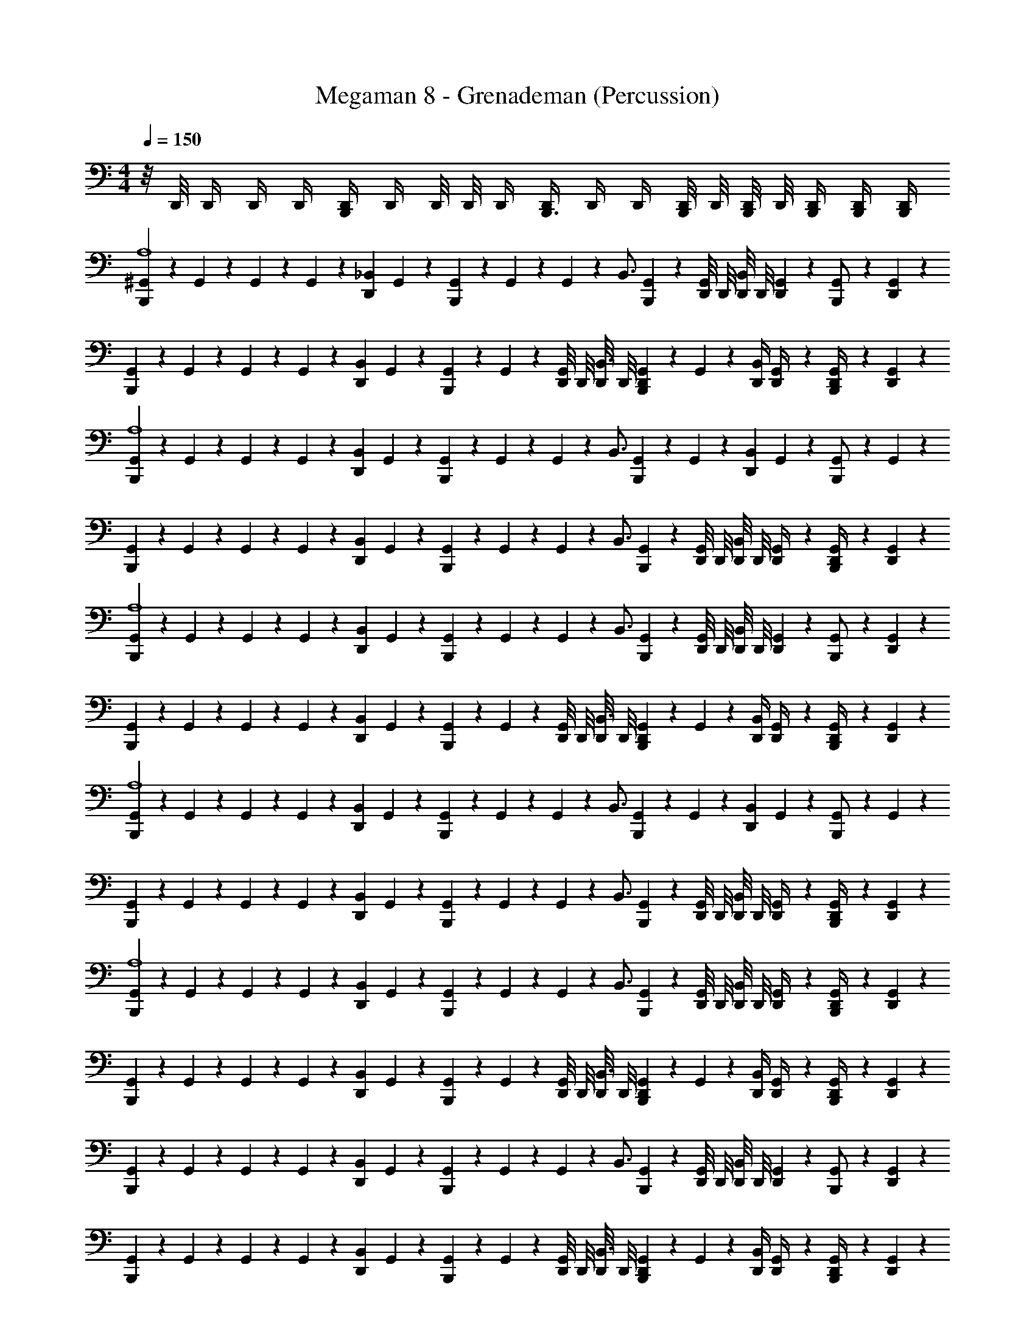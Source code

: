 X: 1
T: Megaman 8 - Grenademan (Percussion)
Z: ABC Generated by Starbound Composer
L: 1/4
M: 4/4
Q: 1/4=150
K: C
z/8 D,,/8 D,,/4 D,,/4 D,,/4 [D,,/4B,,,17/24] D,,/4 D,,/8 D,,/8 D,,/4 [D,,/4B,,,3/4] D,,/4 D,,/4 [D,,/8B,,,/4] D,,/8 [D,,/8B,,,/4] D,,/8 [B,,,/4D,,/4] [B,,,/4D,,/4] [B,,,/4D,,/4] 
[^G,,/6B,,,5/6A,4] z/12 G,,/6 z/12 G,,/6 z/12 G,,/6 z/12 [z/4D,,5/12_B,,5/6] G,,/6 z/12 [G,,/6B,,,5/6] z/12 G,,/6 z/12 G,,/6 z/12 [z/4B,,3/4] [G,,/6B,,,5/6] z/12 [D,,/8G,,/6] D,,/8 [D,,/8B,,5/6] D,,/8 [G,,/6D,,5/12] z/12 [G,,/6B,,,/] z/12 [G,,/6D,,5/12] z/12 
[G,,/6B,,,5/6] z/12 G,,/6 z/12 G,,/6 z/12 G,,/6 z/12 [z/4D,,5/12B,,5/6] G,,/6 z/12 [G,,/6B,,,5/6] z/12 G,,/6 z/12 [D,,/8G,,/6] D,,/8 [D,,/8B,,3/4] D,,/8 [G,,/6D,,5/12B,,,5/6] z/12 G,,/6 z/12 [D,,/4B,,5/6] [G,,/6D,,/4] z/12 [G,,/6D,,/4B,,,/] z/12 [G,,/6D,,5/12] z/12 
[G,,/6B,,,5/6A,4] z/12 G,,/6 z/12 G,,/6 z/12 G,,/6 z/12 [z/4D,,5/12B,,5/6] G,,/6 z/12 [G,,/6B,,,5/6] z/12 G,,/6 z/12 G,,/6 z/12 [z/4B,,3/4] [G,,/6B,,,5/6] z/12 G,,/6 z/12 [z/4D,,5/12B,,5/6] G,,/6 z/12 [G,,/6B,,,/] z/12 G,,/6 z/12 
[G,,/6B,,,5/6] z/12 G,,/6 z/12 G,,/6 z/12 G,,/6 z/12 [z/4D,,5/12B,,5/6] G,,/6 z/12 [G,,/6B,,,5/6] z/12 G,,/6 z/12 G,,/6 z/12 [z/4B,,3/4] [G,,/6B,,,5/6] z/12 [D,,/8G,,/6] D,,/8 [D,,/8B,,5/6] D,,/8 [G,,/6D,,/4] z/12 [G,,/6D,,/4B,,,/] z/12 [G,,/6D,,5/12] z/12 
[G,,/6B,,,5/6A,4] z/12 G,,/6 z/12 G,,/6 z/12 G,,/6 z/12 [z/4D,,5/12B,,5/6] G,,/6 z/12 [G,,/6B,,,5/6] z/12 G,,/6 z/12 G,,/6 z/12 [z/4B,,3/4] [G,,/6B,,,5/6] z/12 [D,,/8G,,/6] D,,/8 [D,,/8B,,5/6] D,,/8 [G,,/6D,,5/12] z/12 [G,,/6B,,,/] z/12 [G,,/6D,,5/12] z/12 
[G,,/6B,,,5/6] z/12 G,,/6 z/12 G,,/6 z/12 G,,/6 z/12 [z/4D,,5/12B,,5/6] G,,/6 z/12 [G,,/6B,,,5/6] z/12 G,,/6 z/12 [D,,/8G,,/6] D,,/8 [D,,/8B,,3/4] D,,/8 [G,,/6D,,5/12B,,,5/6] z/12 G,,/6 z/12 [D,,/4B,,5/6] [G,,/6D,,/4] z/12 [G,,/6D,,/4B,,,/] z/12 [G,,/6D,,5/12] z/12 
[G,,/6B,,,5/6A,4] z/12 G,,/6 z/12 G,,/6 z/12 G,,/6 z/12 [z/4D,,5/12B,,5/6] G,,/6 z/12 [G,,/6B,,,5/6] z/12 G,,/6 z/12 G,,/6 z/12 [z/4B,,3/4] [G,,/6B,,,5/6] z/12 G,,/6 z/12 [z/4D,,5/12B,,5/6] G,,/6 z/12 [G,,/6B,,,/] z/12 G,,/6 z/12 
[G,,/6B,,,5/6] z/12 G,,/6 z/12 G,,/6 z/12 G,,/6 z/12 [z/4D,,5/12B,,5/6] G,,/6 z/12 [G,,/6B,,,5/6] z/12 G,,/6 z/12 G,,/6 z/12 [z/4B,,3/4] [G,,/6B,,,5/6] z/12 [D,,/8G,,/6] D,,/8 [D,,/8B,,5/6] D,,/8 [G,,/6D,,/4] z/12 [G,,/6D,,/4B,,,/] z/12 [G,,/6D,,5/12] z/12 
[G,,/6B,,,5/6A,4] z/12 G,,/6 z/12 G,,/6 z/12 G,,/6 z/12 [z/4D,,5/12B,,5/6] G,,/6 z/12 [G,,/6B,,,5/6] z/12 G,,/6 z/12 G,,/6 z/12 [z/4B,,3/4] [G,,/6B,,,5/6] z/12 [D,,/8G,,/6] D,,/8 [D,,/8B,,5/6] D,,/8 [G,,/6D,,/4] z/12 [G,,/6D,,/4B,,,/] z/12 [G,,/6D,,5/12] z/12 
[G,,/6B,,,5/6] z/12 G,,/6 z/12 G,,/6 z/12 G,,/6 z/12 [z/4D,,5/12B,,5/6] G,,/6 z/12 [G,,/6B,,,5/6] z/12 G,,/6 z/12 [D,,/8G,,/6] D,,/8 [D,,/8B,,3/4] D,,/8 [G,,/6D,,5/12B,,,5/6] z/12 G,,/6 z/12 [D,,/4B,,5/6] [G,,/6D,,/4] z/12 [G,,/6D,,/4B,,,/] z/12 [G,,/6D,,5/12] z/12 
[G,,/6B,,,5/6] z/12 G,,/6 z/12 G,,/6 z/12 G,,/6 z/12 [z/4D,,5/12B,,5/6] G,,/6 z/12 [G,,/6B,,,5/6] z/12 G,,/6 z/12 G,,/6 z/12 [z/4B,,3/4] [G,,/6B,,,5/6] z/12 [D,,/8G,,/6] D,,/8 [D,,/8B,,5/6] D,,/8 [G,,/6D,,5/12] z/12 [G,,/6B,,,/] z/12 [G,,/6D,,5/12] z/12 
[G,,/6B,,,5/6] z/12 G,,/6 z/12 G,,/6 z/12 G,,/6 z/12 [z/4D,,5/12B,,5/6] G,,/6 z/12 [G,,/6B,,,5/6] z/12 G,,/6 z/12 [D,,/8G,,/6] D,,/8 [D,,/8B,,3/4] D,,/8 [G,,/6D,,5/12B,,,5/6] z/12 G,,/6 z/12 [D,,/4B,,5/6] [G,,/6D,,/4] z/12 [G,,/6D,,/4B,,,/] z/12 [G,,/6D,,5/12] z/12 
[G,,/6B,,,5/6] z/12 G,,/6 z/12 G,,/6 z/12 G,,/6 z/12 [z/4D,,5/12B,,5/6] G,,/6 z/12 [G,,/6B,,,5/6] z/12 G,,/6 z/12 G,,/6 z/12 [z/4B,,3/4] [G,,/6B,,,5/6] z/12 G,,/6 z/12 [z/4D,,5/12B,,5/6] G,,/6 z/12 [G,,/6B,,,/] z/12 G,,/6 z/12 
[G,,/6B,,,5/6] z/12 G,,/6 z/12 G,,/6 z/12 G,,/6 z/12 [z/4D,,5/12B,,5/6] G,,/6 z/12 [G,,/6B,,,5/6] z/12 G,,/6 z/12 G,,/6 z/12 [z/4B,,3/4] [G,,/6B,,,5/6] z/12 [D,,/8G,,/6] D,,/8 [D,,/8B,,5/6] D,,/8 [G,,/6D,,/4] z/12 [G,,/6D,,/4B,,,/] z/12 [G,,/6D,,5/12] z/12 
[G,,/6B,,,5/6A,4] z/12 G,,/6 z/12 G,,/6 z/12 G,,/6 z/12 [z/4D,,5/12B,,5/6] G,,/6 z/12 [G,,/6B,,,5/6] z/12 G,,/6 z/12 G,,/6 z/12 [z/4B,,3/4] [G,,/6B,,,5/6] z/12 [D,,/8G,,/6] D,,/8 [D,,/8B,,5/6] D,,/8 [G,,/6D,,5/12] z/12 [G,,/6B,,,/] z/12 [G,,/6D,,5/12] z/12 
[G,,/6B,,,5/6] z/12 G,,/6 z/12 G,,/6 z/12 G,,/6 z/12 [z/4D,,5/12B,,5/6] G,,/6 z/12 [G,,/6B,,,5/6] z/12 G,,/6 z/12 [D,,/8G,,/6] D,,/8 [D,,/8B,,3/4] D,,/8 [G,,/6D,,5/12B,,,5/6] z/12 G,,/6 z/12 [D,,/4B,,5/6] [G,,/6D,,/4] z/12 [G,,/6D,,/4B,,,/] z/12 [G,,/6D,,5/12] z/12 
[G,,/6B,,,5/6] z/12 G,,/6 z/12 G,,/6 z/12 G,,/6 z/12 [z/4D,,5/12B,,5/6] G,,/6 z/12 [G,,/6B,,,5/6] z/12 G,,/6 z/12 G,,/6 z/12 [z/4B,,3/4] [G,,/6B,,,5/6] z/12 G,,/6 z/12 [z/4D,,5/12B,,5/6] G,,/6 z/12 [G,,/6B,,,/] z/12 G,,/6 z/12 
[G,,/6B,,,5/6] z/12 G,,/6 z/12 G,,/6 z/12 G,,/6 z/12 [z/4D,,5/12B,,5/6] G,,/6 z/12 [G,,/6B,,,5/6] z/12 G,,/6 z/12 G,,/6 z/12 [z/4B,,3/4] [G,,/6B,,,5/6] z/12 [D,,/8G,,/6] D,,/8 [D,,/8B,,5/6] D,,/8 [G,,/6D,,/4] z/12 [G,,/6D,,/4B,,,/] z/12 [G,,/6D,,5/12] z/12 
[G,,/6B,,,5/6] z/12 G,,/6 z/12 G,,/6 z/12 G,,/6 z/12 [z/4D,,5/12B,,5/6] G,,/6 z/12 [G,,/6B,,,5/6] z/12 G,,/6 z/12 G,,/6 z/12 [z/4B,,3/4] [G,,/6B,,,5/6] z/12 [D,,/8G,,/6] D,,/8 [D,,/8B,,5/6] D,,/8 [G,,/6D,,/4] z/12 [G,,/6D,,/4B,,,/] z/12 [G,,/6D,,5/12] z/12 
[G,,/6B,,,5/6] z/12 G,,/6 z/12 G,,/6 z/12 G,,/6 z/12 [z/4D,,5/12B,,5/6] G,,/6 z/12 [G,,/6B,,,5/6] z/12 G,,/6 z/12 [D,,/8G,,/6] D,,/8 [D,,/8B,,3/4] D,,/8 [G,,/6D,,5/12B,,,5/6] z/12 G,,/6 z/12 [D,,/4B,,5/6] [G,,/6D,,/4] z/12 [G,,/6D,,/4B,,,/] z/12 [G,,/6D,,5/12] z/12 
[G,,/6B,,,5/6A,4] z/12 G,,/6 z/12 G,,/6 z/12 G,,/6 z/12 [z/4D,,5/12B,,5/6] G,,/6 z/12 [G,,/6B,,,5/6] z/12 G,,/6 z/12 G,,/6 z/12 [z/4B,,3/4] [G,,/6B,,,5/6] z/12 [D,,/8G,,/6] D,,/8 [D,,/8B,,5/6] D,,/8 [G,,/6D,,5/12] z/12 [G,,/6B,,,/] z/12 [G,,/6D,,5/12] z/12 
[G,,/6B,,,5/6] z/12 G,,/6 z/12 G,,/6 z/12 G,,/6 z/12 [z/4D,,5/12B,,5/6] G,,/6 z/12 [G,,/6B,,,5/6] z/12 G,,/6 z/12 [D,,/8G,,/6] D,,/8 [D,,/8B,,3/4] D,,/8 [G,,/6D,,5/12B,,,5/6] z/12 G,,/6 z/12 [D,,/4B,,5/6] [G,,/6D,,/4] z/12 [G,,/6D,,/4B,,,/] z/12 [G,,/6D,,5/12] z/12 
[G,,/6B,,,5/6A,4] z/12 G,,/6 z/12 G,,/6 z/12 G,,/6 z/12 [z/4D,,5/12B,,5/6] G,,/6 z/12 [G,,/6B,,,5/6] z/12 G,,/6 z/12 G,,/6 z/12 [z/4B,,3/4] [G,,/6B,,,5/6] z/12 G,,/6 z/12 [z/4D,,5/12B,,5/6] G,,/6 z/12 [G,,/6B,,,/] z/12 G,,/6 z/12 
[G,,/6B,,,5/6] z/12 G,,/6 z/12 G,,/6 z/12 G,,/6 z/12 [z/4D,,5/12B,,5/6] G,,/6 z/12 [G,,/6B,,,5/6] z/12 G,,/6 z/12 G,,/6 z/12 [z/4B,,3/4] [G,,/6B,,,5/6] z/12 [D,,/8G,,/6] D,,/8 [D,,/8B,,5/6] D,,/8 [G,,/6D,,/4] z/12 [G,,/6D,,/4B,,,/] z/12 [G,,/6D,,5/12] z/12 
[G,,/6B,,,5/6A,4] z/12 G,,/6 z/12 G,,/6 z/12 G,,/6 z/12 [z/4D,,5/12B,,5/6] G,,/6 z/12 [G,,/6B,,,5/6] z/12 G,,/6 z/12 G,,/6 z/12 [z/4B,,3/4] [G,,/6B,,,5/6] z/12 [D,,/8G,,/6] D,,/8 [D,,/8B,,5/6] D,,/8 [G,,/6D,,5/12] z/12 [G,,/6B,,,/] z/12 [G,,/6D,,5/12] z/12 
[G,,/6B,,,5/6] z/12 G,,/6 z/12 G,,/6 z/12 G,,/6 z/12 [z/4D,,5/12B,,5/6] G,,/6 z/12 [G,,/6B,,,5/6] z/12 G,,/6 z/12 [D,,/8G,,/6] D,,/8 [D,,/8B,,3/4] D,,/8 [G,,/6D,,5/12B,,,5/6] z/12 G,,/6 z/12 [D,,/4B,,5/6] [G,,/6D,,/4] z/12 [G,,/6D,,/4B,,,/] z/12 [G,,/6D,,5/12] z/12 
[G,,/6B,,,5/6A,4] z/12 G,,/6 z/12 G,,/6 z/12 G,,/6 z/12 [z/4D,,5/12B,,5/6] G,,/6 z/12 [G,,/6B,,,5/6] z/12 G,,/6 z/12 G,,/6 z/12 [z/4B,,3/4] [G,,/6B,,,5/6] z/12 G,,/6 z/12 [z/4D,,5/12B,,5/6] G,,/6 z/12 [G,,/6B,,,/] z/12 G,,/6 z/12 
[G,,/6B,,,5/6] z/12 G,,/6 z/12 G,,/6 z/12 G,,/6 z/12 [z/4D,,5/12B,,5/6] G,,/6 z/12 [G,,/6B,,,5/6] z/12 G,,/6 z/12 G,,/6 z/12 [z/4B,,3/4] [G,,/6B,,,5/6] z/12 [D,,/8G,,/6] D,,/8 [D,,/8B,,5/6] D,,/8 [G,,/6D,,/4] z/12 [G,,/6D,,/4B,,,11/24] z/12 [G,,/6D,,5/24] z/12 
[G,,/6B,,,5/6A,4] z/12 G,,/6 z/12 G,,/6 z/12 G,,/6 z/12 [z/4D,,5/12B,,5/6] G,,/6 z/12 [G,,/6B,,,5/6] z/12 G,,/6 z/12 G,,/6 z/12 [z/4B,,3/4] [G,,/6B,,,5/6] z/12 [D,,/8G,,/6] D,,/8 [D,,/8B,,5/6] D,,/8 [G,,/6D,,5/12] z/12 [G,,/6B,,,/] z/12 [G,,/6D,,5/12] z/12 
[G,,/6B,,,5/6] z/12 G,,/6 z/12 G,,/6 z/12 G,,/6 z/12 [z/4D,,5/12B,,5/6] G,,/6 z/12 [G,,/6B,,,5/6] z/12 G,,/6 z/12 [D,,/8G,,/6] D,,/8 [D,,/8B,,3/4] D,,/8 [G,,/6D,,5/12B,,,5/6] z/12 G,,/6 z/12 [D,,/4B,,5/6] [G,,/6D,,/4] z/12 [G,,/6D,,/4B,,,/] z/12 [G,,/6D,,5/12] z/12 
[G,,/6B,,,5/6A,4] z/12 G,,/6 z/12 G,,/6 z/12 G,,/6 z/12 [z/4D,,5/12B,,5/6] G,,/6 z/12 [G,,/6B,,,5/6] z/12 G,,/6 z/12 G,,/6 z/12 [z/4B,,3/4] [G,,/6B,,,5/6] z/12 G,,/6 z/12 [z/4D,,5/12B,,5/6] G,,/6 z/12 [G,,/6B,,,/] z/12 G,,/6 z/12 
[G,,/6B,,,5/6] z/12 G,,/6 z/12 G,,/6 z/12 G,,/6 z/12 [z/4D,,5/12B,,5/6] G,,/6 z/12 [G,,/6B,,,5/6] z/12 G,,/6 z/12 G,,/6 z/12 [z/4B,,3/4] [G,,/6B,,,5/6] z/12 [D,,/8G,,/6] D,,/8 [D,,/8B,,5/6] D,,/8 [G,,/6D,,/4] z/12 [G,,/6D,,/4B,,,/] z/12 [G,,/6D,,5/12] z/12 
[G,,/6B,,,5/6A,4] z/12 G,,/6 z/12 G,,/6 z/12 G,,/6 z/12 [z/4D,,5/12B,,5/6] G,,/6 z/12 [G,,/6B,,,5/6] z/12 G,,/6 z/12 G,,/6 z/12 [z/4B,,3/4] [G,,/6B,,,5/6] z/12 [D,,/8G,,/6] D,,/8 [D,,/8B,,5/6] D,,/8 [G,,/6D,,5/12] z/12 [G,,/6B,,,/] z/12 [G,,/6D,,5/12] z/12 
[G,,/6B,,,5/6] z/12 G,,/6 z/12 G,,/6 z/12 G,,/6 z/12 [z/4D,,5/12B,,5/6] G,,/6 z/12 [G,,/6B,,,5/6] z/12 G,,/6 z/12 [D,,/8G,,/6] D,,/8 [D,,/8B,,3/4] D,,/8 [G,,/6D,,5/12B,,,5/6] z/12 G,,/6 z/12 [D,,/4B,,5/6] [G,,/6D,,/4] z/12 [G,,/6D,,/4B,,,/] z/12 [G,,/6D,,5/12] z/12 
[G,,/6B,,,5/6A,4] z/12 G,,/6 z/12 G,,/6 z/12 G,,/6 z/12 [z/4D,,5/12B,,5/6] G,,/6 z/12 [G,,/6B,,,5/6] z/12 G,,/6 z/12 G,,/6 z/12 [z/4B,,3/4] [G,,/6B,,,5/6] z/12 G,,/6 z/12 [z/4D,,5/12B,,5/6] G,,/6 z/12 [G,,/6B,,,/] z/12 G,,/6 z/12 
[G,,/6B,,,5/6] z/12 G,,/6 z/12 G,,/6 z/12 G,,/6 z/12 [z/4D,,5/12B,,5/6] G,,/6 z/12 [G,,/6B,,,5/6] z/12 G,,/6 z/12 G,,/6 z/12 [z/4B,,3/4] [G,,/6B,,,5/6] z/12 [D,,/8G,,/6] D,,/8 [D,,/8B,,5/6] D,,/8 [G,,/6D,,/4] z/12 [G,,/6D,,/4B,,,/] z/12 [G,,/6D,,5/12] z/12 
[G,,/6B,,,5/6A,4] z/12 G,,/6 z/12 G,,/6 z/12 G,,/6 z/12 [z/4D,,5/12B,,5/6] G,,/6 z/12 [G,,/6B,,,5/6] z/12 G,,/6 z/12 G,,/6 z/12 [z/4B,,3/4] [G,,/6B,,,5/6] z/12 [D,,/8G,,/6] D,,/8 [D,,/8B,,5/6] D,,/8 [G,,/6D,,/4] z/12 [G,,/6D,,/4B,,,/] z/12 [G,,/6D,,5/12] z/12 
[G,,/6B,,,5/6] z/12 G,,/6 z/12 G,,/6 z/12 G,,/6 z/12 [z/4D,,5/12B,,5/6] G,,/6 z/12 [G,,/6B,,,5/6] z/12 G,,/6 z/12 [D,,/8G,,/6] D,,/8 [D,,/8B,,3/4] D,,/8 [G,,/6D,,5/12B,,,5/6] z/12 G,,/6 z/12 [D,,/4B,,5/6] [G,,/6D,,/4] z/12 [G,,/6D,,/4B,,,/] z/12 [G,,/6D,,5/24] z/12 
[G,,/6B,,,5/6] z/12 G,,/6 z/12 G,,/6 z/12 G,,/6 z/12 [z/4D,,5/12B,,5/6] G,,/6 z/12 [G,,/6B,,,5/6] z/12 G,,/6 z/12 G,,/6 z/12 [z/4B,,3/4] [G,,/6B,,,5/6] z/12 [D,,/8G,,/6] D,,/8 [D,,/8B,,5/6] D,,/8 [G,,/6D,,5/12] z/12 [G,,/6B,,,/] z/12 [G,,/6D,,5/12] z/12 
[G,,/6B,,,5/6] z/12 G,,/6 z/12 G,,/6 z/12 G,,/6 z/12 [z/4D,,5/12B,,5/6] G,,/6 z/12 [G,,/6B,,,5/6] z/12 G,,/6 z/12 [D,,/8G,,/6] D,,/8 [D,,/8B,,3/4] D,,/8 [G,,/6D,,5/12B,,,5/6] z/12 G,,/6 z/12 [D,,/4B,,5/6] [G,,/6D,,/4] z/12 [G,,/6D,,/4B,,,/] z/12 [G,,/6D,,5/12] z/12 
[G,,/6B,,,5/6] z/12 G,,/6 z/12 G,,/6 z/12 G,,/6 z/12 [z/4D,,5/12B,,5/6] G,,/6 z/12 [G,,/6B,,,5/6] z/12 G,,/6 z/12 G,,/6 z/12 [z/4B,,3/4] [G,,/6B,,,5/6] z/12 G,,/6 z/12 [z/4D,,5/12B,,5/6] G,,/6 z/12 [G,,/6B,,,/] z/12 G,,/6 z/12 
[G,,/6B,,,5/6] z/12 G,,/6 z/12 G,,/6 z/12 G,,/6 z/12 [z/4D,,5/12B,,5/6] G,,/6 z/12 [G,,/6B,,,5/6] z/12 G,,/6 z/12 G,,/6 z/12 [z/4B,,3/4] [G,,/6B,,,5/6] z/12 [D,,/8G,,/6] D,,/8 [D,,/8B,,5/6] D,,/8 [G,,/6D,,/4] z/12 [G,,/6D,,/4B,,,/] z/12 [G,,/6D,,5/12] z/12 
[G,,/6B,,,5/6A,4] z/12 G,,/6 z/12 G,,/6 z/12 G,,/6 z/12 [z/4D,,5/12B,,5/6] G,,/6 z/12 [G,,/6B,,,5/6] z/12 G,,/6 z/12 G,,/6 z/12 [z/4B,,3/4] [G,,/6B,,,5/6] z/12 [D,,/8G,,/6] D,,/8 [D,,/8B,,5/6] D,,/8 [G,,/6D,,5/12] z/12 [G,,/6B,,,/] z/12 [G,,/6D,,5/12] z/12 
[G,,/6B,,,5/6] z/12 G,,/6 z/12 G,,/6 z/12 G,,/6 z/12 [z/4D,,5/12B,,5/6] G,,/6 z/12 [G,,/6B,,,5/6] z/12 G,,/6 z/12 [D,,/8G,,/6] D,,/8 [D,,/8B,,3/4] D,,/8 [G,,/6D,,5/12B,,,5/6] z/12 G,,/6 z/12 [D,,/4B,,5/6] [G,,/6D,,/4] z/12 [G,,/6D,,/4B,,,/] z/12 [G,,/6D,,5/12] z/12 
[G,,/6B,,,5/6] z/12 G,,/6 z/12 G,,/6 z/12 G,,/6 z/12 [z/4D,,5/12B,,5/6] G,,/6 z/12 [G,,/6B,,,5/6] z/12 G,,/6 z/12 G,,/6 z/12 [z/4B,,3/4] [G,,/6B,,,5/6] z/12 G,,/6 z/12 [z/4D,,5/12B,,5/6] G,,/6 z/12 [G,,/6B,,,/] z/12 G,,/6 z/12 
[G,,/6B,,,5/6] z/12 G,,/6 z/12 G,,/6 z/12 G,,/6 z/12 [z/4D,,5/12B,,5/6] G,,/6 z/12 [G,,/6B,,,5/6] z/12 G,,/6 z/12 G,,/6 z/12 [z/4B,,3/4] [G,,/6B,,,5/6] z/12 [D,,/8G,,/6] D,,/8 [D,,/8B,,5/6] D,,/8 [G,,/6D,,/4] z/12 [G,,/6D,,/4B,,,/] z/12 [G,,/6D,,5/12] z/12 
[G,,/6B,,,5/6] z/12 G,,/6 z/12 G,,/6 z/12 G,,/6 z/12 [z/4D,,5/12B,,5/6] G,,/6 z/12 [G,,/6B,,,5/6] z/12 G,,/6 z/12 G,,/6 z/12 [z/4B,,3/4] [G,,/6B,,,5/6] z/12 [D,,/8G,,/6] D,,/8 [D,,/8B,,5/6] D,,/8 [G,,/6D,,/4] z/12 [G,,/6D,,/4B,,,/] z/12 [G,,/6D,,5/12] z/12 
[G,,/6B,,,5/6] z/12 G,,/6 z/12 G,,/6 z/12 G,,/6 z/12 [z/4D,,5/12B,,5/6] G,,/6 z/12 [G,,/6B,,,5/6] z/12 G,,/6 z/12 [D,,/8G,,/6] D,,/8 [D,,/8B,,3/4] D,,/8 [G,,/6D,,5/12B,,,5/6] z/12 G,,/6 z/12 [D,,/4B,,5/6] [G,,/6D,,/4] z/12 [G,,/6D,,/4B,,,/] z/12 [G,,/6D,,5/12] z/12 
[G,,/6B,,,5/6A,4] z/12 G,,/6 z/12 G,,/6 z/12 G,,/6 z/12 [z/4D,,5/12B,,5/6] G,,/6 z/12 [G,,/6B,,,5/6] z/12 G,,/6 z/12 G,,/6 z/12 [z/4B,,3/4] [G,,/6B,,,5/6] z/12 [D,,/8G,,/6] D,,/8 [D,,/8B,,5/6] D,,/8 [G,,/6D,,5/12] z/12 [G,,/6B,,,/] z/12 [G,,/6D,,5/12] z/12 
[G,,/6B,,,5/6] z/12 G,,/6 z/12 G,,/6 z/12 G,,/6 z/12 [z/4D,,5/12B,,5/6] G,,/6 z/12 [G,,/6B,,,5/6] z/12 G,,/6 z/12 [D,,/8G,,/6] D,,/8 [D,,/8B,,3/4] D,,/8 [G,,/6D,,5/12B,,,5/6] z/12 G,,/6 z/12 [D,,/4B,,5/6] [G,,/6D,,/4] z/12 [G,,/6D,,/4B,,,/] z/12 [G,,/6D,,5/12] z/12 
[G,,/6B,,,5/6A,4] z/12 G,,/6 z/12 G,,/6 z/12 G,,/6 z/12 [z/4D,,5/12B,,5/6] G,,/6 z/12 [G,,/6B,,,5/6] z/12 G,,/6 z/12 G,,/6 z/12 [z/4B,,3/4] [G,,/6B,,,5/6] z/12 G,,/6 z/12 [z/4D,,5/12B,,5/6] G,,/6 z/12 [G,,/6B,,,/] z/12 G,,/6 z/12 
[G,,/6B,,,5/6] z/12 G,,/6 z/12 G,,/6 z/12 G,,/6 z/12 [z/4D,,5/12B,,5/6] G,,/6 z/12 [G,,/6B,,,5/6] z/12 G,,/6 z/12 G,,/6 z/12 [z/4B,,3/4] [G,,/6B,,,5/6] z/12 [D,,/8G,,/6] D,,/8 [D,,/8B,,5/6] D,,/8 [G,,/6D,,/4] z/12 [G,,/6D,,/4B,,,/] z/12 [G,,/6D,,5/12] z/12 
[G,,/6B,,,5/6A,4] z/12 G,,/6 z/12 G,,/6 z/12 G,,/6 z/12 [z/4D,,5/12B,,5/6] G,,/6 z/12 [G,,/6B,,,5/6] z/12 G,,/6 z/12 G,,/6 z/12 [z/4B,,3/4] [G,,/6B,,,5/6] z/12 [D,,/8G,,/6] D,,/8 [D,,/8B,,5/6] D,,/8 [G,,/6D,,5/12] z/12 [G,,/6B,,,/] z/12 [G,,/6D,,5/12] z/12 
[G,,/6B,,,5/6] z/12 G,,/6 z/12 G,,/6 z/12 G,,/6 z/12 [z/4D,,5/12B,,5/6] G,,/6 z/12 [G,,/6B,,,5/6] z/12 G,,/6 z/12 [D,,/8G,,/6] D,,/8 [D,,/8B,,3/4] D,,/8 [G,,/6D,,5/12B,,,5/6] z/12 G,,/6 z/12 [D,,/4B,,5/6] [G,,/6D,,/4] z/12 [G,,/6D,,/4B,,,/] z/12 [G,,/6D,,5/12] z/12 
[G,,/6B,,,5/6A,4] z/12 G,,/6 z/12 G,,/6 z/12 G,,/6 z/12 [z/4D,,5/12B,,5/6] G,,/6 z/12 [G,,/6B,,,5/6] z/12 G,,/6 z/12 G,,/6 z/12 [z/4B,,3/4] [G,,/6B,,,5/6] z/12 G,,/6 z/12 [z/4D,,5/12B,,5/6] G,,/6 z/12 [G,,/6B,,,/] z/12 G,,/6 z/12 
[G,,/6B,,,5/6] z/12 G,,/6 z/12 G,,/6 z/12 G,,/6 z/12 [z/4D,,5/12B,,5/6] G,,/6 z/12 [G,,/6B,,,5/6] z/12 G,,/6 z/12 G,,/6 z/12 [z/4B,,3/4] [G,,/6B,,,5/6] z/12 [D,,/8G,,/6] D,,/8 [D,,/8B,,5/6] D,,/8 [G,,/6D,,/4] z/12 [G,,/6D,,/4B,,,11/24] z/12 [G,,/6D,,5/24] 
